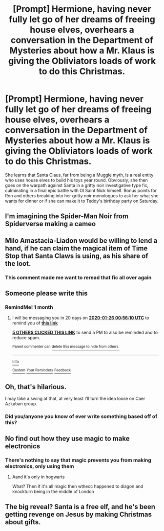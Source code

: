 #+TITLE: [Prompt] Hermione, having never fully let go of her dreams of freeing house elves, overhears a conversation in the Department of Mysteries about how a Mr. Klaus is giving the Obliviators loads of work to do this Christmas.

* [Prompt] Hermione, having never fully let go of her dreams of freeing house elves, overhears a conversation in the Department of Mysteries about how a Mr. Klaus is giving the Obliviators loads of work to do this Christmas.
:PROPERTIES:
:Author: deltaH_
:Score: 112
:DateUnix: 1577302310.0
:DateShort: 2019-Dec-25
:END:
She learns that Santa Claus, far from being a Muggle myth, is a real entity who uses house elves to build his toys year round. Obviously, she then goes on the warpath against Santa in a gritty noir investigative type fic, culminating in a final epic battle with Ol Saint Nick himself. Bonus points for Ron and others breaking into her gritty noir monologues to ask her what she wants for dinner or if she can make it to Teddy's birthday party on Saturday.


** I'm imagining the Spider-Man Noir from Spiderverse making a cameo
:PROPERTIES:
:Author: poondi
:Score: 28
:DateUnix: 1577303977.0
:DateShort: 2019-Dec-25
:END:


** Milo Amastacia-Liadon would be willing to lend a hand, if he can claim the magical item of Time Stop that Santa Claws is using, as his share of the loot.
:PROPERTIES:
:Author: thrawnca
:Score: 12
:DateUnix: 1577327277.0
:DateShort: 2019-Dec-26
:END:

*** This comment made me want to reread that fic all over again
:PROPERTIES:
:Author: deltaH_
:Score: 7
:DateUnix: 1577339386.0
:DateShort: 2019-Dec-26
:END:


** Someone please write this
:PROPERTIES:
:Author: Yeknomerif
:Score: 6
:DateUnix: 1577321761.0
:DateShort: 2019-Dec-26
:END:

*** RemindMe! 1 month
:PROPERTIES:
:Author: Yeknomerif
:Score: 3
:DateUnix: 1577321770.0
:DateShort: 2019-Dec-26
:END:

**** I will be messaging you in 20 days on [[http://www.wolframalpha.com/input/?i=2020-01-26%2000:56:10%20UTC%20To%20Local%20Time][*2020-01-26 00:56:10 UTC*]] to remind you of [[https://np.reddit.com/r/HPfanfiction/comments/efknwv/prompt_hermione_having_never_fully_let_go_of_her/fc1ktwi/?context=3][*this link*]]

[[https://np.reddit.com/message/compose/?to=RemindMeBot&subject=Reminder&message=%5Bhttps%3A%2F%2Fwww.reddit.com%2Fr%2FHPfanfiction%2Fcomments%2Fefknwv%2Fprompt_hermione_having_never_fully_let_go_of_her%2Ffc1ktwi%2F%5D%0A%0ARemindMe%21%202020-01-26%2000%3A56%3A10%20UTC][*5 OTHERS CLICKED THIS LINK*]] to send a PM to also be reminded and to reduce spam.

^{Parent commenter can} [[https://np.reddit.com/message/compose/?to=RemindMeBot&subject=Delete%20Comment&message=Delete%21%20efknwv][^{delete this message to hide from others.}]]

--------------

[[https://np.reddit.com/r/RemindMeBot/comments/e1bko7/remindmebot_info_v21/][^{Info}]]

[[https://np.reddit.com/message/compose/?to=RemindMeBot&subject=Reminder&message=%5BLink%20or%20message%20inside%20square%20brackets%5D%0A%0ARemindMe%21%20Time%20period%20here][^{Custom}]]
[[https://np.reddit.com/message/compose/?to=RemindMeBot&subject=List%20Of%20Reminders&message=MyReminders%21][^{Your Reminders}]]
[[https://np.reddit.com/message/compose/?to=Watchful1&subject=RemindMeBot%20Feedback][^{Feedback}]]
:PROPERTIES:
:Author: RemindMeBot
:Score: 1
:DateUnix: 1577321804.0
:DateShort: 2019-Dec-26
:END:


** Oh, that's hilarious.

I may take a swing at that, at very least I'll turn the idea loose on Caer Azkaban group.
:PROPERTIES:
:Author: Clell65619
:Score: 5
:DateUnix: 1577335826.0
:DateShort: 2019-Dec-26
:END:

*** Did you/anyone you know of ever write something based off of this?
:PROPERTIES:
:Author: Locked_Key
:Score: 1
:DateUnix: 1585625497.0
:DateShort: 2020-Mar-31
:END:


** No find out how they use magic to make electronics
:PROPERTIES:
:Author: BrilliantTarget
:Score: 2
:DateUnix: 1577325452.0
:DateShort: 2019-Dec-26
:END:

*** There's nothing to say that magic prevents you from making electronics, only using them
:PROPERTIES:
:Author: Tsorovar
:Score: 1
:DateUnix: 1577334861.0
:DateShort: 2019-Dec-26
:END:

**** Aand it's only in hogwarts

What? Then if it's all magic then wthecc happened to diagon and knockturn being in the middle of London
:PROPERTIES:
:Author: Erkkifloof
:Score: 1
:DateUnix: 1577368011.0
:DateShort: 2019-Dec-26
:END:


** The big reveal? Santa is a free elf, and he's been getting revenge on Jesus by making Christmas about gifts.
:PROPERTIES:
:Author: kenneth1221
:Score: 2
:DateUnix: 1577371419.0
:DateShort: 2019-Dec-26
:END:

